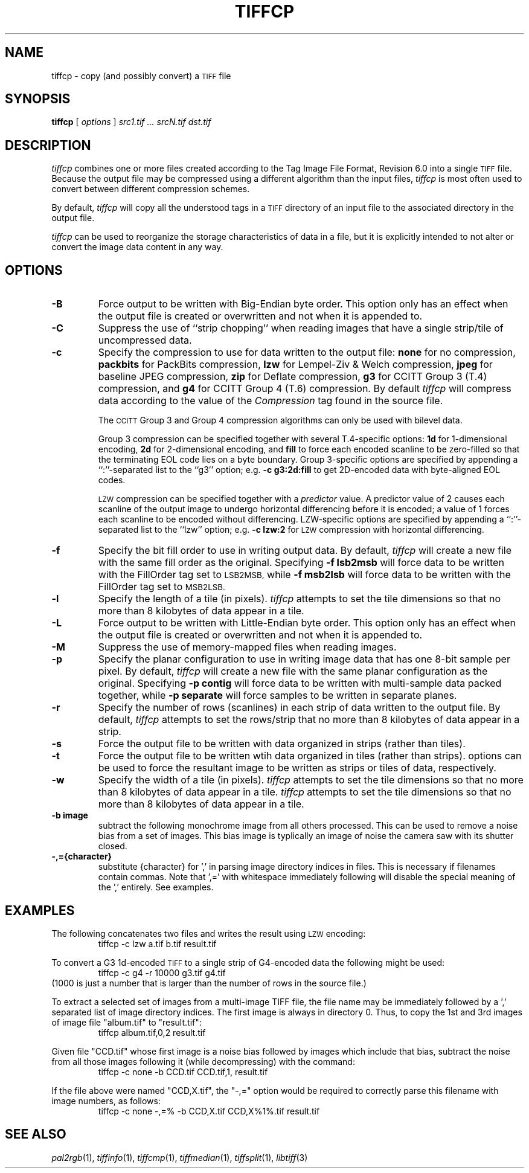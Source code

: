 .\"	$Header$
.\"
.\" Copyright (c) 1988-1997 Sam Leffler
.\" Copyright (c) 1991-1997 Silicon Graphics, Inc.
.\"
.\" Permission to use, copy, modify, distribute, and sell this software and 
.\" its documentation for any purpose is hereby granted without fee, provided
.\" that (i) the above copyright notices and this permission notice appear in
.\" all copies of the software and related documentation, and (ii) the names of
.\" Sam Leffler and Silicon Graphics may not be used in any advertising or
.\" publicity relating to the software without the specific, prior written
.\" permission of Sam Leffler and Silicon Graphics.
.\" 
.\" THE SOFTWARE IS PROVIDED "AS-IS" AND WITHOUT WARRANTY OF ANY KIND, 
.\" EXPRESS, IMPLIED OR OTHERWISE, INCLUDING WITHOUT LIMITATION, ANY 
.\" WARRANTY OF MERCHANTABILITY OR FITNESS FOR A PARTICULAR PURPOSE.  
.\" 
.\" IN NO EVENT SHALL SAM LEFFLER OR SILICON GRAPHICS BE LIABLE FOR
.\" ANY SPECIAL, INCIDENTAL, INDIRECT OR CONSEQUENTIAL DAMAGES OF ANY KIND,
.\" OR ANY DAMAGES WHATSOEVER RESULTING FROM LOSS OF USE, DATA OR PROFITS,
.\" WHETHER OR NOT ADVISED OF THE POSSIBILITY OF DAMAGE, AND ON ANY THEORY OF 
.\" LIABILITY, ARISING OUT OF OR IN CONNECTION WITH THE USE OR PERFORMANCE 
.\" OF THIS SOFTWARE.
.\"
.if n .po 0
.TH TIFFCP 1 "February 18, 2001"
.SH NAME
tiffcp \- copy (and possibly convert) a
.SM TIFF
file
.SH SYNOPSIS
.B tiffcp
[
.I options
]
.I "src1.tif ... srcN.tif dst.tif"
.SH DESCRIPTION
.I tiffcp
combines one or more files created according
to the Tag Image File Format, Revision 6.0
into a single
.SM TIFF
file.
Because the output file may be compressed using a different
algorithm than the input files,
.I tiffcp
is most often used to convert between different compression
schemes.
.PP
By default, 
.I tiffcp
will copy all the understood tags in a
.SM TIFF
directory of an input
file to the associated directory in the output file.
.PP
.I tiffcp
can be used to reorganize the storage characteristics of data
in a file, but it is explicitly intended to not alter or convert
the image data content in any way.
.SH OPTIONS
.TP
.B \-B
Force output to be written with Big-Endian byte order.
This option only has an effect when the output file is created or
overwritten and not when it is appended to.
.TP
.B \-C
Suppress the use of ``strip chopping'' when reading images
that have a single strip/tile of uncompressed data.
.TP
.B \-c
Specify the compression to use for data written to the output file:
.B none 
for no compression,
.B packbits
for PackBits compression,
.B lzw
for Lempel-Ziv & Welch compression,
.B jpeg
for baseline JPEG compression,
.B zip
for Deflate compression,
.B g3
for CCITT Group 3 (T.4) compression,
and
.B g4
for CCITT Group 4 (T.6) compression.
By default
.I tiffcp
will compress data according to the value of the
.I Compression
tag found in the source file.
.IP
The
.SM CCITT
Group 3 and Group 4 compression algorithms can only
be used with bilevel data.
.IP
Group 3 compression can be specified together with several
T.4-specific options:
.B 1d
for 1-dimensional encoding,
.B 2d
for 2-dimensional encoding,
and
.B fill
to force each encoded scanline to be zero-filled so that the
terminating EOL code lies on a byte boundary.
Group 3-specific options are specified by appending a ``:''-separated
list to the ``g3'' option; e.g.
.B "\-c g3:2d:fill"
to get 2D-encoded data with byte-aligned EOL codes.
.IP
.SM LZW
compression can be specified together with a 
.I predictor
value.
A predictor value of 2 causes
each scanline of the output image to undergo horizontal
differencing before it is encoded; a value
of 1 forces each scanline to be encoded without differencing.
LZW-specific options are specified by appending a ``:''-separated
list to the ``lzw'' option; e.g.
.B "\-c lzw:2"
for
.SM LZW
compression with horizontal differencing.
.TP
.B \-f
Specify the bit fill order to use in writing output data.
By default,
.I tiffcp
will create a new file with the same fill order as the original.
Specifying
.B "\-f lsb2msb"
will force data to be written with the FillOrder tag set to
.SM LSB2MSB,
while
.B "\-f msb2lsb"
will force data to be written with the FillOrder tag set to
.SM MSB2LSB.
.TP
.B \-l
Specify the length of a tile (in pixels).
.I tiffcp
attempts to set the tile dimensions so
that no more than 8 kilobytes of data appear in a tile.
.TP
.B \-L
Force output to be written with Little-Endian byte order.
This option only has an effect when the output file is created or
overwritten and not when it is appended to.
.TP
.B \-M
Suppress the use of memory-mapped files when reading images.
.TP
.B \-p
Specify the planar configuration to use in writing image data
that has one 8-bit sample per pixel.
By default,
.I tiffcp
will create a new file with the same planar configuration as
the original.
Specifying
.B "\-p contig"
will force data to be written with multi-sample data packed
together, while
.B "\-p separate"
will force samples to be written in separate planes.
.TP
.B \-r
Specify the number of rows (scanlines) in each strip of data
written to the output file.
By default,
.I tiffcp
attempts to set the rows/strip
that no more than 8 kilobytes of data appear in a strip.
.TP
.B \-s
Force the output file to be written with data organized in strips
(rather than tiles).
.TP
.B \-t
Force the output file to be written wtih data organized in tiles
(rather than strips).
options can be used to force the resultant image to be written
as strips or tiles of data, respectively.
.TP
.B \-w
Specify the width of a tile (in pixels).
.I tiffcp
attempts to set the tile dimensions so
that no more than 8 kilobytes of data appear in a tile.
.I tiffcp
attempts to set the tile dimensions so
that no more than 8 kilobytes of data appear in a tile.
.TP
.B \-b image
subtract the following monochrome image from all others
processed.  This can be used to remove a noise bias
from a set of images.  This bias image is typlically an
image of noise the camera saw with its shutter closed.
.TP
.B \-,={character}
substitute {character} for ',' in parsing image directory indices
in files.  This is necessary if filenames contain commas.
Note that ',=' with whitespace immediately following will disable
the special meaning of the ',' entirely.  See examples.
.SH EXAMPLES
The following concatenates two files and writes the result using 
.SM LZW
encoding:
.RS
.nf
tiffcp -c lzw a.tif b.tif result.tif
.fi
.RE
.PP
To convert a G3 1d-encoded 
.SM TIFF
to a single strip of G4-encoded data the following might be used:
.RS
.nf
tiffcp -c g4 -r 10000 g3.tif g4.tif
.fi
.RE
(1000 is just a number that is larger than the number of rows in
the source file.)

To extract a selected set of images from a multi-image
TIFF file, the file name may be immediately followed by a ',' 
separated list of image directory indices.  The first image
is always in directory 0.  Thus, to copy the 1st and 3rd
images of image file "album.tif" to "result.tif":
.RS
.nf
tiffcp album.tif,0,2 result.tif
.fi
.RE

Given file "CCD.tif" whose first image is a noise bias
followed by images which include that bias,
subtract the noise from all those images following it
(while decompressing) with the command:
.RS
.nf
tiffcp -c none -b CCD.tif CCD.tif,1, result.tif
.fi
.RE

If the file above were named "CCD,X.tif", the "-,=" option would
be required to correctly parse this filename with image numbers,
as follows:
.RS
.nf
tiffcp -c none -,=% -b CCD,X.tif CCD,X%1%.tif result.tif
.SH "SEE ALSO"
.IR pal2rgb (1),
.IR tiffinfo (1),
.IR tiffcmp (1),
.IR tiffmedian (1),
.IR tiffsplit (1),
.IR libtiff (3)
